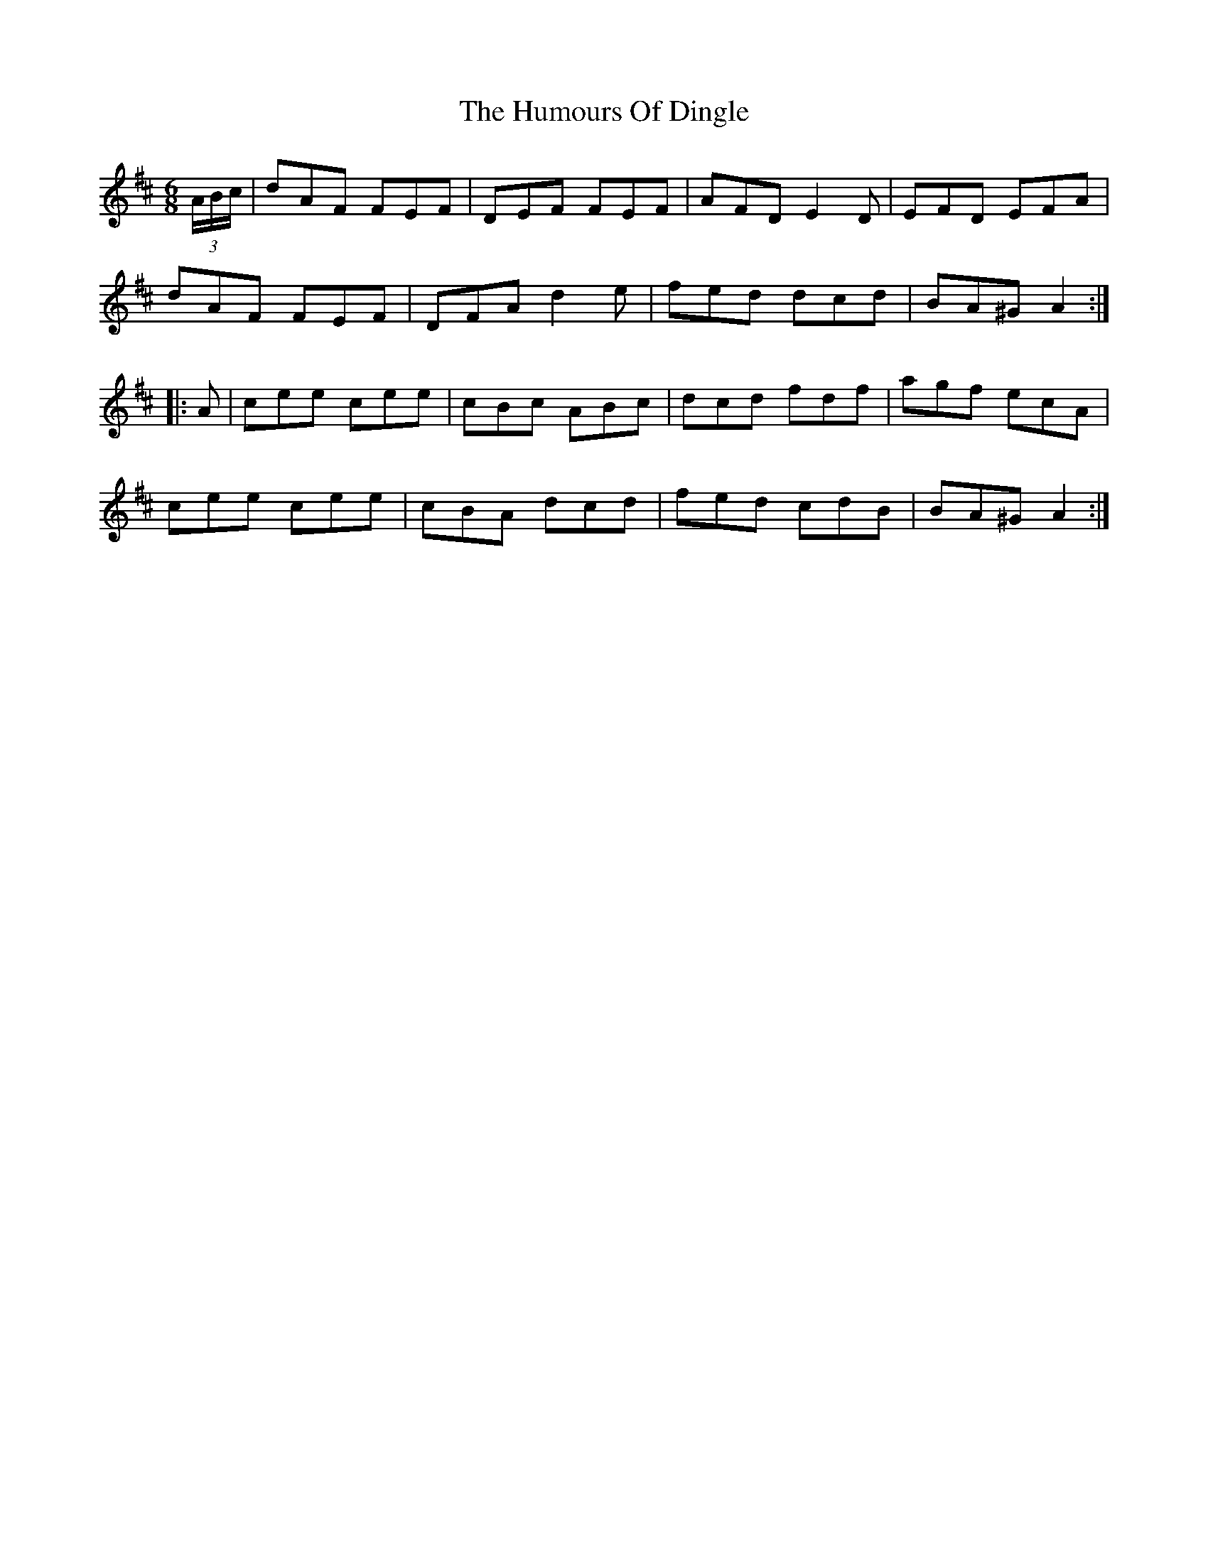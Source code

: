 X: 18157
T: Humours Of Dingle, The
R: jig
M: 6/8
K: Dmajor
(3A/B/c/|dAF FEF|DEF FEF|AFD E2D|EFD EFA|
dAF FEF|DFA d2e|fed dcd|BA^G A2:|
|:A|cee cee|cBc ABc|dcd fdf|agf ecA|
cee cee|cBA dcd|fed cdB|BA^G A2:|

